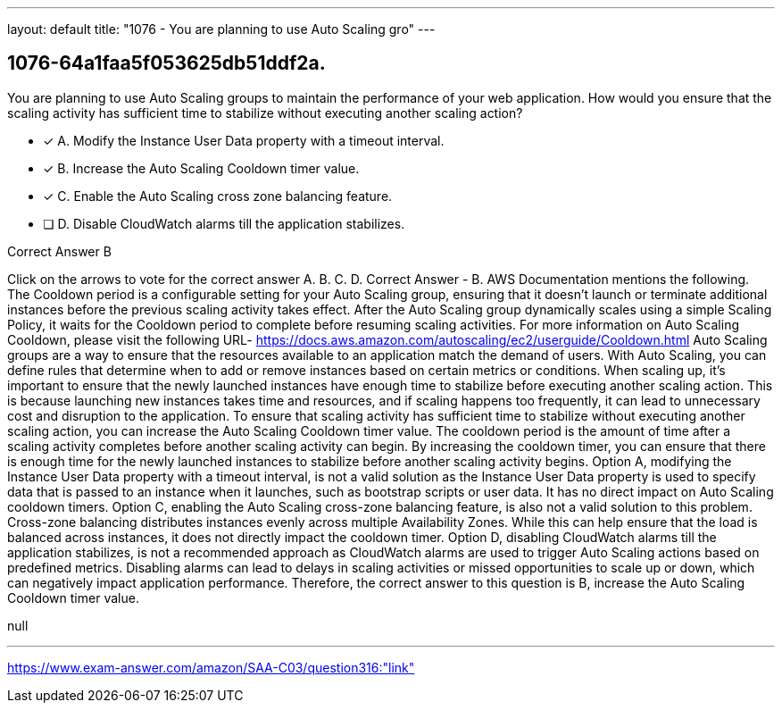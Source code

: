 ---
layout: default 
title: "1076 - You are planning to use Auto Scaling gro"
---


[.question]
== 1076-64a1faa5f053625db51ddf2a.


****

[.query]
--
You are planning to use Auto Scaling groups to maintain the performance of your web application.
How would you ensure that the scaling activity has sufficient time to stabilize without executing another scaling action?


--

[.list]
--
* [*] A. Modify the Instance User Data property with a timeout interval.
* [*] B. Increase the Auto Scaling Cooldown timer value.
* [*] C. Enable the Auto Scaling cross zone balancing feature.
* [ ] D. Disable CloudWatch alarms till the application stabilizes.

--
****

[.answer]
Correct Answer  B

[.explanation]
--
Click on the arrows to vote for the correct answer
A.
B.
C.
D.
Correct Answer - B.
AWS Documentation mentions the following.
The Cooldown period is a configurable setting for your Auto Scaling group, ensuring that it doesn't launch or terminate additional instances before the previous scaling activity takes effect.
After the Auto Scaling group dynamically scales using a simple Scaling Policy, it waits for the Cooldown period to complete before resuming scaling activities.
For more information on Auto Scaling Cooldown, please visit the following URL-
https://docs.aws.amazon.com/autoscaling/ec2/userguide/Cooldown.html
Auto Scaling groups are a way to ensure that the resources available to an application match the demand of users. With Auto Scaling, you can define rules that determine when to add or remove instances based on certain metrics or conditions.
When scaling up, it's important to ensure that the newly launched instances have enough time to stabilize before executing another scaling action. This is because launching new instances takes time and resources, and if scaling happens too frequently, it can lead to unnecessary cost and disruption to the application.
To ensure that scaling activity has sufficient time to stabilize without executing another scaling action, you can increase the Auto Scaling Cooldown timer value. The cooldown period is the amount of time after a scaling activity completes before another scaling activity can begin. By increasing the cooldown timer, you can ensure that there is enough time for the newly launched instances to stabilize before another scaling activity begins.
Option A, modifying the Instance User Data property with a timeout interval, is not a valid solution as the Instance User Data property is used to specify data that is passed to an instance when it launches, such as bootstrap scripts or user data. It has no direct impact on Auto Scaling cooldown timers.
Option C, enabling the Auto Scaling cross-zone balancing feature, is also not a valid solution to this problem. Cross-zone balancing distributes instances evenly across multiple Availability Zones. While this can help ensure that the load is balanced across instances, it does not directly impact the cooldown timer.
Option D, disabling CloudWatch alarms till the application stabilizes, is not a recommended approach as CloudWatch alarms are used to trigger Auto Scaling actions based on predefined metrics. Disabling alarms can lead to delays in scaling activities or missed opportunities to scale up or down, which can negatively impact application performance.
Therefore, the correct answer to this question is B, increase the Auto Scaling Cooldown timer value.
--

[.ka]
null

'''



https://www.exam-answer.com/amazon/SAA-C03/question316:"link"


